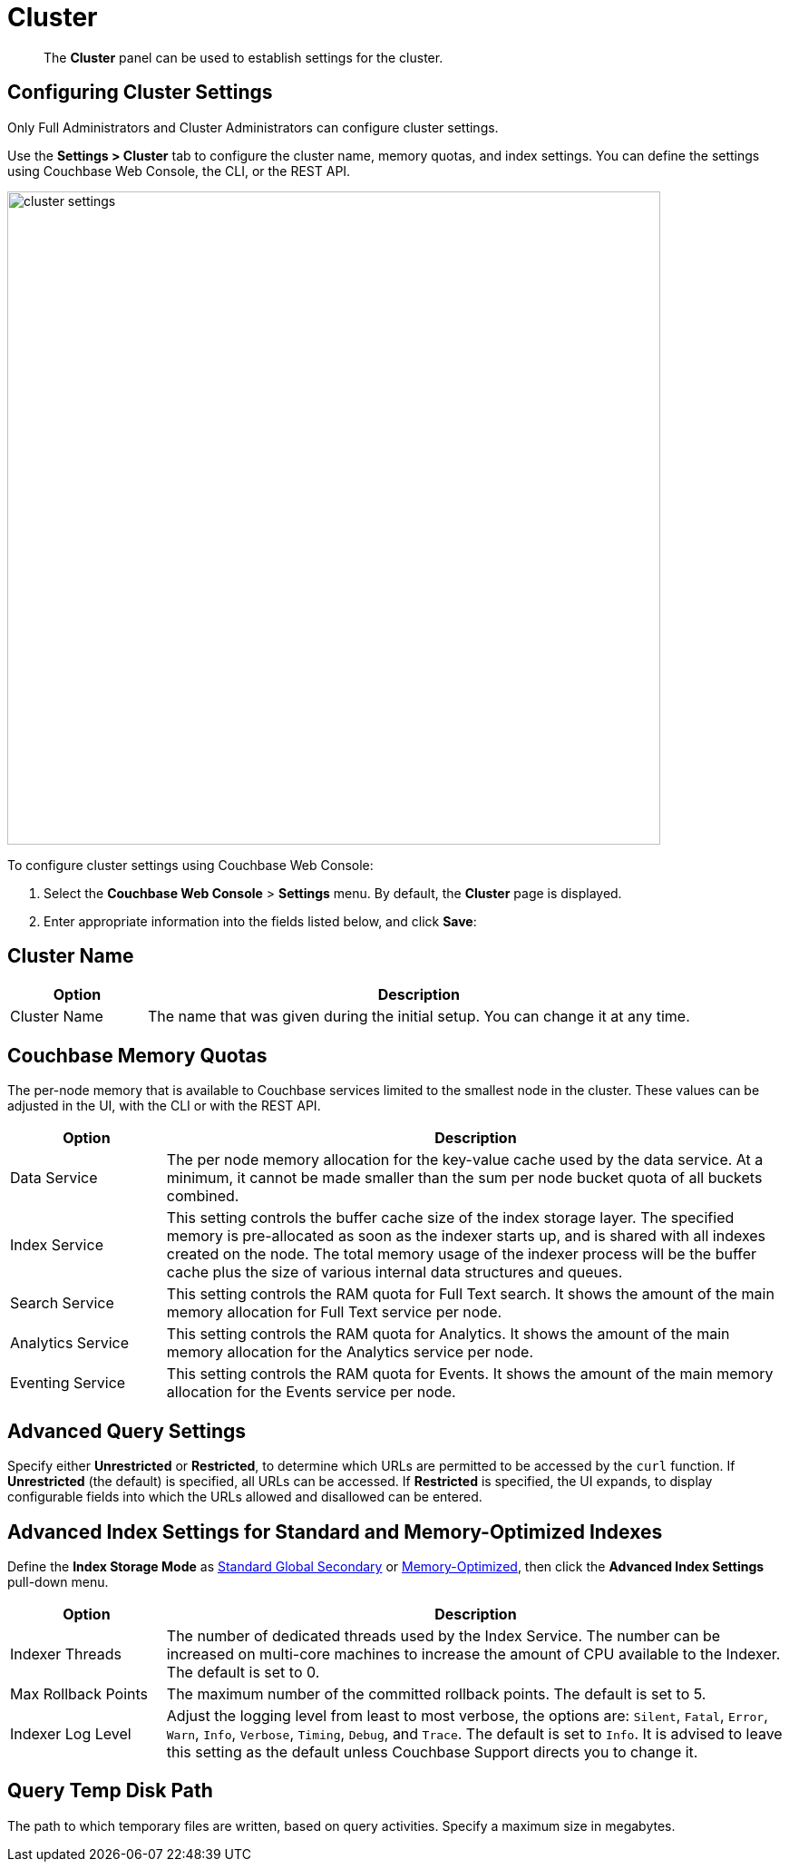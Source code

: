 = Cluster
:page-aliases: settings:cluster-settings

[abstract]
The [.ui]*Cluster* panel can be used to establish settings for the cluster.

[#configuring-cluster-settings]
== Configuring Cluster Settings

Only Full Administrators and Cluster Administrators can configure cluster settings.

Use the [.ui]*Settings > Cluster* tab to configure the cluster name, memory quotas, and index settings.
You can define the settings using Couchbase Web Console, the CLI, or the REST API.

image::manage-settings/cluster-settings.png[,720,align=left]

To configure cluster settings using Couchbase Web Console:

. Select the [.ui]*Couchbase Web Console* > [.ui]*Settings* menu.
By default, the [.ui]*Cluster* page is displayed.
. Enter appropriate information into the fields listed below, and click [.ui]*Save*:

== Cluster Name

[#table_cluster,cols="1,4"]
|===
| Option | Description

| Cluster Name
| The name that was given during the initial setup.
You can change it at any time.
|===

== Couchbase Memory Quotas

The per-node memory that is available to Couchbase services limited to the smallest node in the cluster.
These values can be adjusted in the UI, with the CLI or with the REST API.

[#table_ram,cols="1,4"]
|===
| Option | Description

| Data Service
| The per node memory allocation for the key-value cache used by the data service.
At a minimum, it cannot be made smaller than the sum per node bucket quota of all buckets combined.

| Index Service
| This setting controls the buffer cache size of the index storage layer.
The specified memory is pre-allocated as soon as the indexer starts up, and is shared with all indexes created on the node.
The total memory usage of the indexer process will be the buffer cache plus the size of various internal data structures and queues.

| Search Service
| This setting controls the RAM quota for Full Text search.
It shows the amount of the main memory allocation for Full Text service per node.

| Analytics Service
| This setting controls the RAM quota for Analytics.
It shows the amount of the main memory allocation for the Analytics service per node.

| Eventing Service
| This setting controls the RAM quota for Events.
It shows the amount of the main memory allocation for the Events service per node.
|===

== Advanced Query Settings

Specify either *Unrestricted* or *Restricted*, to determine which URLs are permitted to be accessed by the `curl` function.
If *Unrestricted* (the default) is specified, all URLs can be accessed.
If *Restricted* is specified, the UI expands, to display configurable fields into which the URLs allowed and disallowed can be entered.

== Advanced Index Settings for Standard and Memory-Optimized Indexes

Define the *Index Storage Mode* as xref:learn:services-and-indexes/indexes/storage-modes.adoc#std-gsi2[Standard Global Secondary] or xref:learn:services-and-indexes/indexes/storage-modes.adoc#memopt-gsi2[Memory-Optimized], then click the [.ui]*Advanced Index Settings* pull-down menu.

[#table_advindex,cols="1,4"]
|===
| Option | Description

| Indexer Threads
| The number of dedicated threads used by the Index Service.
The number can be increased on multi-core machines to increase the amount of CPU available to the Indexer.
The default is set to 0.

| Max Rollback Points
| The maximum number of the committed rollback points.
The default is set to 5.

| Indexer Log Level
| Adjust the logging level from least to most verbose, the options are: `Silent`, `Fatal`, `Error`, `Warn`, `Info`, `Verbose`, `Timing`, `Debug`, and `Trace`.
The default is set to `Info`.
It is advised to leave this setting as the default unless Couchbase Support directs you to change it.
|===

== Query Temp Disk Path

The path to which temporary files are written, based on query activities.
Specify a maximum size in megabytes.
